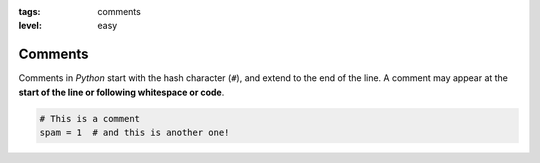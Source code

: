 :tags: comments
:level: easy

Comments
--------

Comments in *Python* start with the hash character (``#``),
and extend to the end of the line.
A comment may appear at the **start of the line or following whitespace or code**. 

.. code-block:: python

   # This is a comment
   spam = 1  # and this is another one!

.. Ignore me, I'm a comment

.. test-block:: Write a comment
   :validator: lira.validators.CommentValidator

.. test-block:: Write another comment
   :help: Just write another comment :)
   :validator: lira.validators.CommentValidator
